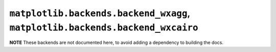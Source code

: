******************************************************************************
``matplotlib.backends.backend_wxagg``, ``matplotlib.backends.backend_wxcairo``
******************************************************************************

**NOTE** These backends are not documented here, to avoid adding a dependency
to building the docs.

.. redirect-from:: /api/backend_wxagg_api

.. module:: matplotlib.backends.backend_wxagg
.. module:: matplotlib.backends.backend_wxcairo
